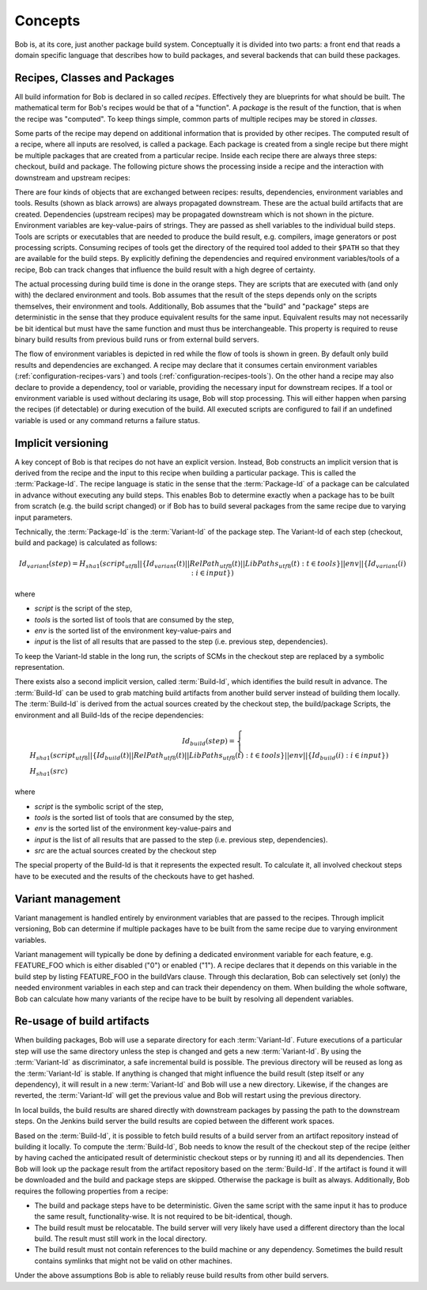 Concepts
========

Bob is, at its core, just another package build system. Conceptually it is divided
into two parts: a front end that reads a domain specific language that describes
how to build packages, and several backends that can build these packages.

Recipes, Classes and Packages
-----------------------------

All build information for Bob is declared in so called *recipes*. Effectively
they are blueprints for what should be built. The mathematical term for Bob's
recipes would be that of a "function". A *package* is the result of the
function, that is when the recipe was "computed". To keep things simple, common
parts of multiple recipes may be stored in *classes*.

Some parts of the recipe may depend on additional information that is provided
by other recipes. The computed result of a recipe, where all inputs are
resolved, is called a package.  Each package is created from a single recipe
but there might be multiple packages that are created from a particular recipe.
Inside each recipe there are always three steps: checkout, build and package.
The following picture shows the processing inside a recipe and the interaction
with downstream and upstream recipes:

.. image:: /images/recipe-flow.png

There are four kinds of objects that are exchanged between recipes: results,
dependencies, environment variables and tools. Results (shown as black arrows)
are always propagated downstream. These are the actual build artifacts that are
created. Dependencies (upstream recipes) may be propagated downstream which is
not shown in the picture. Environment variables are key-value-pairs of
strings. They are passed as shell variables to the individual build steps.
Tools are scripts or executables that are needed to produce the build result,
e.g. compilers, image generators or post processing scripts. Consuming recipes
of tools get the directory of the required tool added to their ``$PATH`` so that
they are available for the build steps. By explicitly defining the dependencies
and required environment variables/tools of a recipe, Bob can track changes that
influence the build result with a high degree of certainty.

The actual processing during build time is done in the orange steps. They are
scripts that are executed with (and only with) the declared environment
and tools. Bob assumes that the result of the steps depends only on the scripts
themselves, their environment and tools. Additionally, Bob assumes that the
"build" and "package" steps are deterministic in the sense that they produce
equivalent results for the same input. Equivalent results may not
necessarily be bit identical but must have the same function and must thus be
interchangeable. This property is required to reuse binary build results from
previous build runs or from external build servers.

The flow of environment variables is depicted in red while the flow of tools is
shown in green. By default only build results and dependencies are exchanged. A
recipe may declare that it consumes certain environment variables
(:ref:`configuration-recipes-vars`) and tools (:ref:`configuration-recipes-tools`).
On the other hand a recipe may also declare to provide a dependency, tool or
variable, providing the necessary input for downstream recipes. If a tool or
environment variable is used without declaring its usage, Bob will stop
processing. This will either happen when parsing the recipes (if detectable) or
during execution of the build. All executed scripts are configured to fail if
an undefined variable is used or any command returns a failure status.

.. _concepts-implicit-versioning:

Implicit versioning
-------------------

A key concept of Bob is that recipes do not have an explicit version. Instead,
Bob constructs an implicit version that is derived from the recipe and the
input to this recipe when building a particular package. This is called the
:term:`Package-Id`. The recipe language is static in the sense that the :term:`Package-Id` of a
package can be calculated in advance without executing any build steps. This
enables Bob to determine exactly when a package has to be built from scratch
(e.g. the build script changed) or if Bob has to build several packages from
the same recipe due to varying input parameters.

Technically, the :term:`Package-Id` is the :term:`Variant-Id` of the package step. The Variant-Id of
each step (checkout, build and package) is calculated as follows:

.. math::

   Id_{variant}(step) = H_{sha1}(script_{utf8} || \lbrace Id_{variant}(t) || RelPath_{utf8}(t) || LibPaths_{utf8}(t) : t \in tools \rbrace || env|| \lbrace Id_{variant}(i) : i \in input \rbrace )

where

* *script* is the script of the step,
* *tools* is the sorted list of tools that are consumed by the step,
* *env* is the sorted list of the environment key-value-pairs and
* *input* is the list of all results that are passed to the step (i.e. previous step, dependencies).

To keep the Variant-Id stable in the long run, the scripts of SCMs in the
checkout step are replaced by a symbolic representation.

There exists also a second implicit version, called :term:`Build-Id`, which identifies
the build result in advance. The :term:`Build-Id` can be used to grab matching build
artifacts from another build server instead of building them locally. The
:term:`Build-Id` is derived from the actual sources created by the checkout step, the
build/package Scripts, the environment and all Build-Ids of the recipe
dependencies:

.. math::

    Id_{build}(step) =
    \begin{cases}
        H_{sha1}(script_{utf8} || \lbrace Id_{build}(t) || RelPath_{utf8}(t) || LibPaths_{utf8}(t) : t \in tools \rbrace || env || \lbrace Id_{build}(i) : i \in input \rbrace ) \\
        H_{sha1}(src)
    \end{cases}

where

* *script* is the symbolic script of the step,
* *tools* is the sorted list of tools that are consumed by the step,
* *env* is the sorted list of the environment key-value-pairs and
* *input* is the list of all results that are passed to the step (i.e. previous step, dependencies).
* *src* are the actual sources created by the checkout step

The special property of the Build-Id is that it represents the expected result.
To calculate it, all involved checkout steps have to be executed and the results
of the checkouts have to get hashed.


Variant management
------------------

Variant management is handled entirely by environment variables that are passed
to the recipes. Through implicit versioning, Bob can determine if multiple
packages have to be built from the same recipe due to varying environment
variables.

.. image:: /images/variant-management.png

Variant management will typically be done by defining a dedicated environment
variable for each feature, e.g. FEATURE_FOO which is either disabled ("0") or
enabled ("1"). A recipe declares that it depends on this variable in the build
step by listing FEATURE_FOO in the buildVars clause. Through this
declaration, Bob can selectively set (only) the needed environment variables in
each step and can track their dependency on them.  When building the whole
software, Bob can calculate how many variants of the recipe have to be built by
resolving all dependent variables.

Re-usage of build artifacts
---------------------------

When building packages, Bob will use a separate directory for each :term:`Variant-Id`.
Future executions of a particular step will use the same directory unless the
step is changed and gets a new :term:`Variant-Id`. By using the :term:`Variant-Id` as discriminator, a
safe incremental build is possible. The previous directory will be reused as long
as the :term:`Variant-Id` is stable. If anything is changed that might influence
the build result (step itself or any dependency), it will result in a new
:term:`Variant-Id` and Bob will use a new directory. Likewise, if the changes are
reverted, the :term:`Variant-Id` will get the previous value and Bob will restart using
the previous directory.

In local builds, the build results are shared directly with downstream packages by
passing the path to the downstream steps. On the Jenkins build server the build
results are copied between the different work spaces.

Based on the :term:`Build-Id`, it is possible to fetch build results of a build server
from an artifact repository instead of building it locally. To compute the
:term:`Build-Id`, Bob needs to know the result of the checkout step of the recipe (either by
having cached the anticipated result of deterministic checkout steps or by running it) and all its
dependencies. Then Bob will look up the package result
from the artifact repository based on the :term:`Build-Id`. If the artifact is found it
will be downloaded and the build and package steps are skipped. Otherwise the
package is built as always. Additionally, Bob requires the following properties
from a recipe:

* The build and package steps have to be deterministic. Given the same script
  with the same input it has to produce the same result, functionality-wise. It
  is not required to be bit-identical, though.
* The build result must be relocatable. The build server will very likely have
  used a different directory than the local build. The result must still work in
  the local directory.
* The build result must not contain references to the build machine or any
  dependency. Sometimes the build result contains symlinks that might not be
  valid on other machines.

Under the above assumptions Bob is able to reliably reuse build results from
other build servers.

